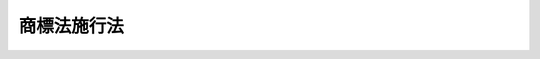 .. _S34HO128:

============
商標法施行法
============

.. raw:: html
    
    
    <b>商標法施行法<br>
    （昭和三十四年四月十三日法律第百二十八号）</b><br><br><p>
    </p><div class="arttitle"><a name="1000000000000000000000000000000000000000000000000100000000000000000000000000000">（</a><a href="/cgi-bin/idxrefer.cgi?H_FILE=%8f%ba%8e%4f%8e%6c%96%40%88%ea%93%f1%8e%b5&amp;REF_NAME=%8f%a4%95%57%96%40&amp;ANCHOR_F=&amp;ANCHOR_T=" target="inyo">商標法</a>
    の施行期日）
    </div><div class="item"><b>第一条</b>
    <a name="1000000000000000000000000000000000000000000000000100000000001000000000000000000"></a>
    　<a href="/cgi-bin/idxrefer.cgi?H_FILE=%8f%ba%8e%4f%8e%6c%96%40%88%ea%93%f1%8e%b5&amp;REF_NAME=%8f%a4%95%57%96%40&amp;ANCHOR_F=&amp;ANCHOR_T=" target="inyo">商標法</a>
    （昭和三十四年法律第百二十七号。以下「新法」という。）は、昭和三十五年四月一日から施行する。
    </div>
    
    <p>
    </p><div class="arttitle"><a name="1000000000000000000000000000000000000000000000000200000000000000000000000000000">（</a><a href="/cgi-bin/idxrefer.cgi?H_FILE=%8f%ba%8e%4f%8e%6c%96%40%88%ea%93%f1%8e%b5&amp;REF_NAME=%8f%a4%95%57%96%40&amp;ANCHOR_F=&amp;ANCHOR_T=" target="inyo">商標法</a>
    の廃止）
    </div><div class="item"><b>第二条</b>
    <a name="1000000000000000000000000000000000000000000000000200000000001000000000000000000"></a>
    　商標法（大正十年法律第九十九号。以下「旧法」という。）は、廃止する。
    </div>
    
    <p>
    </p><div class="arttitle"><a name="1000000000000000000000000000000000000000000000000300000000000000000000000000000">（商標権）</a>
    </div><div class="item"><b>第三条</b>
    <a name="1000000000000000000000000000000000000000000000000300000000001000000000000000000"></a>
    　旧法による商標権、標章権又は団体標章権であつて、<a href="/cgi-bin/idxrefer.cgi?H_FILE=%8f%ba%8e%4f%8e%6c%96%40%88%ea%93%f1%8e%b5&amp;REF_NAME=%90%56%96%40&amp;ANCHOR_F=&amp;ANCHOR_T=" target="inyo">新法</a>
    の施行の際現に存するものは、<a href="/cgi-bin/idxrefer.cgi?H_FILE=%8f%ba%8e%4f%8e%6c%96%40%88%ea%93%f1%8e%b5&amp;REF_NAME=%90%56%96%40&amp;ANCHOR_F=&amp;ANCHOR_T=" target="inyo">新法</a>
    の施行の日において<a href="/cgi-bin/idxrefer.cgi?H_FILE=%8f%ba%8e%4f%8e%6c%96%40%88%ea%93%f1%8e%b5&amp;REF_NAME=%90%56%96%40&amp;ANCHOR_F=&amp;ANCHOR_T=" target="inyo">新法</a>
    による商標権となつたものとみなす。ただし、その効力は、旧法第八条第二項の規定により効力が及ばないこととされた部分には、及ばない。
    </div>
    <div class="item"><b><a name="1000000000000000000000000000000000000000000000000300000000002000000000000000000">２</a>
    </b>
    　前項ただし書の規定は、第七条第一項の規定により従前の例によりした商標登録又は標章登録をすべき旨の査定又は審決に係る商標権に準用する。
    </div>
    <div class="item"><b><a name="1000000000000000000000000000000000000000000000000300000000003000000000000000000">３</a>
    </b>
    　旧法第一条第三項の規定（第七条第一項の規定により従前の例による場合を含む。）により商標に施すべき色を限定して受けた登録に係る登録商標については、<a href="/cgi-bin/idxrefer.cgi?H_FILE=%8f%ba%8e%4f%8e%6c%96%40%88%ea%93%f1%8e%b5&amp;REF_NAME=%90%56%96%40%91%e6%8e%b5%8f%5c%8f%f0%91%e6%88%ea%8d%80&amp;ANCHOR_F=1000000000000000000000000000000000000000000000007000000000001000000000000000000&amp;ANCHOR_T=1000000000000000000000000000000000000000000000007000000000001000000000000000000#1000000000000000000000000000000000000000000000007000000000001000000000000000000" target="inyo">新法第七十条第一項</a>
    及び<a href="/cgi-bin/idxrefer.cgi?H_FILE=%8f%ba%8e%4f%8e%6c%96%40%88%ea%93%f1%8e%b5&amp;REF_NAME=%91%e6%8e%4f%8d%80&amp;ANCHOR_F=1000000000000000000000000000000000000000000000007000000000003000000000000000000&amp;ANCHOR_T=1000000000000000000000000000000000000000000000007000000000003000000000000000000#1000000000000000000000000000000000000000000000007000000000003000000000000000000" target="inyo">第三項</a>
    の規定は、適用しない。
    </div>
    
    <p>
    </p><div class="arttitle"><a name="1000000000000000000000000000000000000000000000000400000000000000000000000000000">（標章の使用をする権利）</a>
    </div><div class="item"><b>第四条</b>
    <a name="1000000000000000000000000000000000000000000000000400000000001000000000000000000"></a>
    　旧法第九条第一項の規定による標章の使用をする権利であつて、<a href="/cgi-bin/idxrefer.cgi?H_FILE=%8f%ba%8e%4f%8e%6c%96%40%88%ea%93%f1%8e%b5&amp;REF_NAME=%90%56%96%40&amp;ANCHOR_F=&amp;ANCHOR_T=" target="inyo">新法</a>
    の施行の際現に存するものは、<a href="/cgi-bin/idxrefer.cgi?H_FILE=%8f%ba%8e%4f%8e%6c%96%40%88%ea%93%f1%8e%b5&amp;REF_NAME=%90%56%96%40&amp;ANCHOR_F=&amp;ANCHOR_T=" target="inyo">新法</a>
    の施行の日において<a href="/cgi-bin/idxrefer.cgi?H_FILE=%8f%ba%8e%4f%8e%6c%96%40%88%ea%93%f1%8e%b5&amp;REF_NAME=%90%56%96%40%91%e6%8e%4f%8f%5c%93%f1%8f%f0%91%e6%88%ea%8d%80&amp;ANCHOR_F=1000000000000000000000000000000000000000000000003200000000001000000000000000000&amp;ANCHOR_T=1000000000000000000000000000000000000000000000003200000000001000000000000000000#1000000000000000000000000000000000000000000000003200000000001000000000000000000" target="inyo">新法第三十二条第一項</a>
    の規定による商標の使用をする権利となつたものとみなす。
    </div>
    
    <p>
    </p><div class="item"><b><a name="1000000000000000000000000000000000000000000000000500000000000000000000000000000">第五条</a>
    </b>
    <a name="1000000000000000000000000000000000000000000000000500000000001000000000000000000"></a>
    　旧法第二十五条第一項の規定による商標の使用をする権利であつて<a href="/cgi-bin/idxrefer.cgi?H_FILE=%8f%ba%8e%4f%8e%6c%96%40%88%ea%93%f1%8e%b5&amp;REF_NAME=%90%56%96%40&amp;ANCHOR_F=&amp;ANCHOR_T=" target="inyo">新法</a>
    の施行の際現に存するものは<a href="/cgi-bin/idxrefer.cgi?H_FILE=%8f%ba%8e%4f%8e%6c%96%40%88%ea%93%f1%8e%b5&amp;REF_NAME=%90%56%96%40&amp;ANCHOR_F=&amp;ANCHOR_T=" target="inyo">新法</a>
    の施行の日において、第七条第八項の規定によりその例によるものとされた旧法第二十五条第一項の規定による商標の使用をする権利は当該審決が確定した日において、<a href="/cgi-bin/idxrefer.cgi?H_FILE=%8f%ba%8e%4f%8e%6c%96%40%88%ea%93%f1%8e%b5&amp;REF_NAME=%90%56%96%40%91%e6%8e%4f%8f%5c%8e%4f%8f%f0%91%e6%88%ea%8d%80&amp;ANCHOR_F=1000000000000000000000000000000000000000000000003300000000001000000000000000000&amp;ANCHOR_T=1000000000000000000000000000000000000000000000003300000000001000000000000000000#1000000000000000000000000000000000000000000000003300000000001000000000000000000" target="inyo">新法第三十三条第一項</a>
    の規定による商標の使用をする権利となつたものとみなす。
    </div>
    
    <p>
    </p><div class="arttitle"><a name="1000000000000000000000000000000000000000000000000600000000000000000000000000000">（存続期間）</a>
    </div><div class="item"><b>第六条</b>
    <a name="1000000000000000000000000000000000000000000000000600000000001000000000000000000"></a>
    　第三条第一項の規定により<a href="/cgi-bin/idxrefer.cgi?H_FILE=%8f%ba%8e%4f%8e%6c%96%40%88%ea%93%f1%8e%b5&amp;REF_NAME=%90%56%96%40&amp;ANCHOR_F=&amp;ANCHOR_T=" target="inyo">新法</a>
    により商標権となつたものとみなされた旧法による商標権、標章権及び団体標章権（次条第一項の規定により従前の例によりした商標登録又は標章登録をすべき旨の査定又は審決に係るものを含む。）の存続期間（次条第三項の規定により従前の例によりした存続期間更新登録後のものを含む。）については、なお従前の例による。ただし、その存続期間の更新については、この限りでない。
    </div>
    
    <p>
    </p><div class="arttitle"><a name="1000000000000000000000000000000000000000000000000700000000000000000000000000000">（係属中の手続）</a>
    </div><div class="item"><b>第七条</b>
    <a name="1000000000000000000000000000000000000000000000000700000000001000000000000000000"></a>
    　<a href="/cgi-bin/idxrefer.cgi?H_FILE=%8f%ba%8e%4f%8e%6c%96%40%88%ea%93%f1%8e%b5&amp;REF_NAME=%90%56%96%40&amp;ANCHOR_F=&amp;ANCHOR_T=" target="inyo">新法</a>
    の施行の際現に係属している商標登録出願又は標章登録出願（抗告審判に係属しているものを含む。）については、その商標登録出願又は標章登録出願について査定又は審決が確定するまでは、なお従前の例による。
    </div>
    <div class="item"><b><a name="1000000000000000000000000000000000000000000000000700000000002000000000000000000">２</a>
    </b>
    　<a href="/cgi-bin/idxrefer.cgi?H_FILE=%8f%ba%8e%4f%8e%6c%96%40%88%ea%93%f1%8e%b5&amp;REF_NAME=%90%56%96%40&amp;ANCHOR_F=&amp;ANCHOR_T=" target="inyo">新法</a>
    の施行の際現に係属している団体標章登録出願（抗告審判に係属しているものを含む。）は、商標登録出願とみなして前項の規定を適用する。
    </div>
    <div class="item"><b><a name="1000000000000000000000000000000000000000000000000700000000003000000000000000000">３</a>
    </b>
    　<a href="/cgi-bin/idxrefer.cgi?H_FILE=%8f%ba%8e%4f%8e%6c%96%40%88%ea%93%f1%8e%b5&amp;REF_NAME=%90%56%96%40&amp;ANCHOR_F=&amp;ANCHOR_T=" target="inyo">新法</a>
    の施行の際現に係属している商標権の存続期間更新登録の出願（抗告審判に係属しているものを含む。）については、その出願について査定又は審決が確定するまでは、なお従前の例による。
    </div>
    <div class="item"><b><a name="1000000000000000000000000000000000000000000000000700000000004000000000000000000">４</a>
    </b>
    　<a href="/cgi-bin/idxrefer.cgi?H_FILE=%8f%ba%8e%4f%8e%6c%96%40%88%ea%93%f1%8e%b5&amp;REF_NAME=%90%56%96%40&amp;ANCHOR_F=&amp;ANCHOR_T=" target="inyo">新法</a>
    の施行の際現に係属している標章権又は団体標章権の存続期間更新登録の出願（抗告審判に係属しているものを含む。）は、商標権の存続期間更新登録の出願とみなして前項の規定を適用する。
    </div>
    <div class="item"><b><a name="1000000000000000000000000000000000000000000000000700000000005000000000000000000">５</a>
    </b>
    　第一項の規定により従前の例によりした標章登録をすべき旨の査定又は審決が確定したときは、その査定又は審決は、<a href="/cgi-bin/idxrefer.cgi?H_FILE=%8f%ba%8e%4f%8e%6c%96%40%88%ea%93%f1%8e%b5&amp;REF_NAME=%90%56%96%40&amp;ANCHOR_F=&amp;ANCHOR_T=" target="inyo">新法</a>
    による商標登録をすべき旨の査定又は審決とみなす。
    </div>
    <div class="item"><b><a name="1000000000000000000000000000000000000000000000000700000000006000000000000000000">６</a>
    </b>
    　<a href="/cgi-bin/idxrefer.cgi?H_FILE=%8f%ba%8e%4f%8e%6c%96%40%88%ea%93%f1%8e%b5&amp;REF_NAME=%90%56%96%40&amp;ANCHOR_F=&amp;ANCHOR_T=" target="inyo">新法</a>
    の施行の際現に係属して商標権についての旧法<a href="/cgi-bin/idxrefer.cgi?H_FILE=%8f%ba%8e%4f%8e%6c%96%40%88%ea%93%f1%8e%b5&amp;REF_NAME=%91%e6%93%f1%8f%5c%93%f1%8f%f0%91%e6%88%ea%8d%80%91%e6%88%ea%8d%86&amp;ANCHOR_F=1000000000000000000000000000000000000000000000002200000000001000000001000000000&amp;ANCHOR_T=1000000000000000000000000000000000000000000000002200000000001000000001000000000#1000000000000000000000000000000000000000000000002200000000001000000001000000000" target="inyo">第二十二条第一項第一号</a>
    の審判又はその審判の審決に対する抗告審判については、なお従前の例による。ただし、<a href="/cgi-bin/idxrefer.cgi?H_FILE=%8f%ba%8e%4f%8e%6c%96%40%88%ea%93%f1%8e%b5&amp;REF_NAME=%90%56%96%40&amp;ANCHOR_F=&amp;ANCHOR_T=" target="inyo">新法</a>
    の施行の際現に係属している商標権についての<a href="/cgi-bin/idxrefer.cgi?H_FILE=%8f%ba%8e%4f%8e%6c%96%40%88%ea%93%f1%8e%b5&amp;REF_NAME=%93%af%8d%86&amp;ANCHOR_F=1000000000000000000000000000000000000000000000002200000000001000000001000000000&amp;ANCHOR_T=1000000000000000000000000000000000000000000000002200000000001000000001000000000#1000000000000000000000000000000000000000000000002200000000001000000001000000000" target="inyo">同号</a>
    の審判（<a href="/cgi-bin/idxrefer.cgi?H_FILE=%8f%ba%8e%4f%8e%6c%96%40%88%ea%93%f1%8e%b5&amp;REF_NAME=%90%56%96%40&amp;ANCHOR_F=&amp;ANCHOR_T=" target="inyo">新法</a>
    の施行の際現に事件が抗告審判に係属しており、<a href="/cgi-bin/idxrefer.cgi?H_FILE=%8f%ba%8e%4f%8e%6c%96%40%88%ea%93%f1%8e%b5&amp;REF_NAME=%90%56%96%40&amp;ANCHOR_F=&amp;ANCHOR_T=" target="inyo">新法</a>
    の施行後差し戻されて審判に係属した場合におけるその審判を含む。）については、その審判の審決を抗告審判の審決と、審判請求書の却下の決定を抗告審判の請求書の却下の決定とみなす。
    </div>
    <div class="item"><b><a name="1000000000000000000000000000000000000000000000000700000000007000000000000000000">７</a>
    </b>
    　<a href="/cgi-bin/idxrefer.cgi?H_FILE=%8f%ba%8e%4f%8e%6c%96%40%88%ea%93%f1%8e%b5&amp;REF_NAME=%90%56%96%40&amp;ANCHOR_F=&amp;ANCHOR_T=" target="inyo">新法</a>
    の施行の際現に係属している標章権又は団体標章権についての旧法<a href="/cgi-bin/idxrefer.cgi?H_FILE=%8f%ba%8e%4f%8e%6c%96%40%88%ea%93%f1%8e%b5&amp;REF_NAME=%91%e6%93%f1%8f%5c%93%f1%8f%f0%91%e6%88%ea%8d%80%91%e6%88%ea%8d%86&amp;ANCHOR_F=1000000000000000000000000000000000000000000000002200000000001000000001000000000&amp;ANCHOR_T=1000000000000000000000000000000000000000000000002200000000001000000001000000000#1000000000000000000000000000000000000000000000002200000000001000000001000000000" target="inyo">第二十二条第一項第一号</a>
    の審判（旧法第三十一条第一項の規定による団体標章の登録の取消に係るものを除く。）又はその審判の審決に対する抗告審判は、商標権についての<a href="/cgi-bin/idxrefer.cgi?H_FILE=%8f%ba%8e%4f%8e%6c%96%40%88%ea%93%f1%8e%b5&amp;REF_NAME=%93%af%8d%86&amp;ANCHOR_F=1000000000000000000000000000000000000000000000002200000000001000000001000000000&amp;ANCHOR_T=1000000000000000000000000000000000000000000000002200000000001000000001000000000#1000000000000000000000000000000000000000000000002200000000001000000001000000000" target="inyo">同号</a>
    の審判又はその審判の審決に対する抗告審判とみなして前項の規定を適用する。
    </div>
    <div class="item"><b><a name="1000000000000000000000000000000000000000000000000700000000008000000000000000000">８</a>
    </b>
    　<a href="/cgi-bin/idxrefer.cgi?H_FILE=%8f%ba%8e%4f%8e%6c%96%40%88%ea%93%f1%8e%b5&amp;REF_NAME=%90%56%96%40&amp;ANCHOR_F=&amp;ANCHOR_T=" target="inyo">新法</a>
    の施行の際現に係属している旧法<a href="/cgi-bin/idxrefer.cgi?H_FILE=%8f%ba%8e%4f%8e%6c%96%40%88%ea%93%f1%8e%b5&amp;REF_NAME=%91%e6%93%f1%8f%5c%93%f1%8f%f0%91%e6%88%ea%8d%80%91%e6%93%f1%8d%86&amp;ANCHOR_F=1000000000000000000000000000000000000000000000002200000000001000000002000000000&amp;ANCHOR_T=1000000000000000000000000000000000000000000000002200000000001000000002000000000#1000000000000000000000000000000000000000000000002200000000001000000002000000000" target="inyo">第二十二条第一項第二号</a>
    の審判又はその審判の審決に対する抗告審判については、なお従前の例による。
    </div>
    <div class="item"><b><a name="1000000000000000000000000000000000000000000000000700000000009000000000000000000">９</a>
    </b>
    　<a href="/cgi-bin/idxrefer.cgi?H_FILE=%8f%ba%8e%4f%8e%6c%96%40%88%ea%93%f1%8e%b5&amp;REF_NAME=%90%56%96%40&amp;ANCHOR_F=&amp;ANCHOR_T=" target="inyo">新法</a>
    の施行の際現に係属している商標権についての旧法<a href="/cgi-bin/idxrefer.cgi?H_FILE=%8f%ba%8e%4f%8e%6c%96%40%88%ea%93%f1%8e%b5&amp;REF_NAME=%91%e6%93%f1%8f%5c%93%f1%8f%f0%91%e6%88%ea%8d%80%91%e6%8e%4f%8d%86&amp;ANCHOR_F=1000000000000000000000000000000000000000000000002200000000001000000003000000000&amp;ANCHOR_T=1000000000000000000000000000000000000000000000002200000000001000000003000000000#1000000000000000000000000000000000000000000000002200000000001000000003000000000" target="inyo">第二十二条第一項第三号</a>
    の審判又はその審判の審決に対する抗告審判については、なお従前の例による。
    </div>
    <div class="item"><b><a name="1000000000000000000000000000000000000000000000000700000000010000000000000000000">１０</a>
    </b>
    　第六項ただし書の規定は、前二項の場合に準用する。
    </div>
    <div class="item"><b><a name="1000000000000000000000000000000000000000000000000700000000011000000000000000000">１１</a>
    </b>
    　<a href="/cgi-bin/idxrefer.cgi?H_FILE=%8f%ba%8e%4f%8e%6c%96%40%88%ea%93%f1%8e%b5&amp;REF_NAME=%90%56%96%40&amp;ANCHOR_F=&amp;ANCHOR_T=" target="inyo">新法</a>
    の施行の際現に係属している標章権又は団体標章権についての旧法<a href="/cgi-bin/idxrefer.cgi?H_FILE=%8f%ba%8e%4f%8e%6c%96%40%88%ea%93%f1%8e%b5&amp;REF_NAME=%91%e6%93%f1%8f%5c%93%f1%8f%f0%91%e6%88%ea%8d%80%91%e6%8e%4f%8d%86&amp;ANCHOR_F=1000000000000000000000000000000000000000000000002200000000001000000003000000000&amp;ANCHOR_T=1000000000000000000000000000000000000000000000002200000000001000000003000000000#1000000000000000000000000000000000000000000000002200000000001000000003000000000" target="inyo">第二十二条第一項第三号</a>
    の審判又はその審判の審決に対する抗告審判は、商標権についての<a href="/cgi-bin/idxrefer.cgi?H_FILE=%8f%ba%8e%4f%8e%6c%96%40%88%ea%93%f1%8e%b5&amp;REF_NAME=%93%af%8d%86&amp;ANCHOR_F=1000000000000000000000000000000000000000000000002200000000001000000003000000000&amp;ANCHOR_T=1000000000000000000000000000000000000000000000002200000000001000000003000000000#1000000000000000000000000000000000000000000000002200000000001000000003000000000" target="inyo">同号</a>
    の審判又はその審判の審決に対する抗告審判とみなして<a href="/cgi-bin/idxrefer.cgi?H_FILE=%8f%ba%8e%4f%8e%6c%96%40%88%ea%93%f1%8e%b5&amp;REF_NAME=%91%e6%8b%e3%8d%80&amp;ANCHOR_F=1000000000000000000000000000000000000000000000002200000000009000000000000000000&amp;ANCHOR_T=1000000000000000000000000000000000000000000000002200000000009000000000000000000#1000000000000000000000000000000000000000000000002200000000009000000000000000000" target="inyo">第九項</a>
    の規定を適用する。
    </div>
    <div class="item"><b><a name="1000000000000000000000000000000000000000000000000700000000012000000000000000000">１２</a>
    </b>
    　第六項から前項までの規定は、<a href="/cgi-bin/idxrefer.cgi?H_FILE=%8f%ba%8e%4f%8e%6c%96%40%88%ea%93%f1%8e%b5&amp;REF_NAME=%90%56%96%40&amp;ANCHOR_F=&amp;ANCHOR_T=" target="inyo">新法</a>
    の施行の際現に係属している旧法<a href="/cgi-bin/idxrefer.cgi?H_FILE=%8f%ba%8e%4f%8e%6c%96%40%88%ea%93%f1%8e%b5&amp;REF_NAME=%91%e6%93%f1%8f%5c%8e%6c%8f%f0&amp;ANCHOR_F=1000000000000000000000000000000000000000000000002400000000000000000000000000000&amp;ANCHOR_T=1000000000000000000000000000000000000000000000002400000000000000000000000000000#1000000000000000000000000000000000000000000000002400000000000000000000000000000" target="inyo">第二十四条</a>
    又は<a href="/cgi-bin/idxrefer.cgi?H_FILE=%8f%ba%8e%4f%8e%6c%96%40%88%ea%93%f1%8e%b5&amp;REF_NAME=%93%af%8f%f0&amp;ANCHOR_F=1000000000000000000000000000000000000000000000002400000000000000000000000000000&amp;ANCHOR_T=1000000000000000000000000000000000000000000000002400000000000000000000000000000#1000000000000000000000000000000000000000000000002400000000000000000000000000000" target="inyo">同条</a>
    において準用する特許法（大正十年法律第九十六号）<a href="/cgi-bin/idxrefer.cgi?H_FILE=%8f%ba%8e%4f%8e%6c%96%40%88%ea%93%f1%8e%b5&amp;REF_NAME=%91%e6%95%53%93%f1%8f%5c%94%aa%8f%f0%91%e6%88%ea%8d%80&amp;ANCHOR_F=1000000000000000000000000000000000000000000000012800000000001000000000000000000&amp;ANCHOR_T=1000000000000000000000000000000000000000000000012800000000001000000000000000000#1000000000000000000000000000000000000000000000012800000000001000000000000000000" target="inyo">第百二十八条第一項</a>
    において準用する<a href="/cgi-bin/idxrefer.cgi?H_FILE=%8f%ba%8e%4f%8e%6c%96%40%88%ea%93%f1%8e%b5&amp;REF_NAME=%93%af%96%40%91%e6%95%53%93%f1%8f%5c%88%ea%8f%f0%91%e6%88%ea%8d%80&amp;ANCHOR_F=1000000000000000000000000000000000000000000000012100000000001000000000000000000&amp;ANCHOR_T=1000000000000000000000000000000000000000000000012100000000001000000000000000000#1000000000000000000000000000000000000000000000012100000000001000000000000000000" targe>
    </a><a name="1000000000000000000000000000000000000000000000000800000000001000000000000000000"></a>
    　<a href="/cgi-bin/idxrefer.cgi?H_FILE=%8f%ba%8e%4f%8e%6c%96%40%88%ea%93%f1%8e%b5&amp;REF_NAME=%90%56%96%40&amp;ANCHOR_F=&amp;ANCHOR_T=" target="inyo">新法</a>
    の施行前にした商標登録出願により生じた権利、標章登録出願により生じた権利又は団体標章登録出願により生じた権利の承継（相続その他の一般承継を除く。）であつて、<a href="/cgi-bin/idxrefer.cgi?H_FILE=%8f%ba%8e%4f%8e%6c%96%40%88%ea%93%f1%8e%b5&amp;REF_NAME=%90%56%96%40&amp;ANCHOR_F=&amp;ANCHOR_T=" target="inyo">新法</a>
    の施行の際現に特許庁長官に届出をしてないものは、<a href="/cgi-bin/idxrefer.cgi?H_FILE=%8f%ba%8e%4f%8e%6c%96%40%88%ea%93%f1%8e%b5&amp;REF_NAME=%90%56%96%40&amp;ANCHOR_F=&amp;ANCHOR_T=" target="inyo">新法</a>
    の施行の日にその効力を失う。
    </div>
    
    <p>
    </p><div class="arttitle"><a name="1000000000000000000000000000000000000000000000000900000000000000000000000000000">（商標権等の移転）</a>
    </div><div class="item"><b>第九条</b>
    <a name="1000000000000000000000000000000000000000000000000900000000001000000000000000000"></a>
    　<a href="/cgi-bin/idxrefer.cgi?H_FILE=%8f%ba%8e%4f%8e%6c%96%40%88%ea%93%f1%8e%b5&amp;REF_NAME=%90%56%96%40&amp;ANCHOR_F=&amp;ANCHOR_T=" target="inyo">新法</a>
    の施行前にした商標権、標章権又は団体標章権の移転（相続その他の一般承継によるものを除く。）であつて、<a href="/cgi-bin/idxrefer.cgi?H_FILE=%8f%ba%8e%4f%8e%6c%96%40%88%ea%93%f1%8e%b5&amp;REF_NAME=%90%56%96%40&amp;ANCHOR_F=&amp;ANCHOR_T=" target="inyo">新法</a>
    の施行の際現に登録してないものは、<a href="/cgi-bin/idxrefer.cgi?H_FILE=%8f%ba%8e%4f%8e%6c%96%40%88%ea%93%f1%8e%b5&amp;REF_NAME=%90%56%96%40&amp;ANCHOR_F=&amp;ANCHOR_T=" target="inyo">新法</a>
    の施行の日にその効力を失う。
    </div>
    
    <p>
    </p><div class="arttitle"><a name="1000000000000000000000000000000000000000000000001000000000000000000000000000000">（無効審判）</a>
    </div><div class="item"><b>第十条</b>
    <a name="1000000000000000000000000000000000000000000000001000000000001000000000000000000"></a>
    　旧法によりした商標登録（第七条第一項の規定により従前の例によりしたものを含み、旧商標法（明治四十二年法律第二十五号。以下「四十二年法」という。）によりしたものを除く。）についての<a href="/cgi-bin/idxrefer.cgi?H_FILE=%8f%ba%8e%4f%8e%6c%96%40%88%ea%93%f1%8e%b5&amp;REF_NAME=%90%56%96%40%91%e6%8e%6c%8f%5c%98%5a%8f%f0%91%e6%88%ea%8d%80&amp;ANCHOR_F=1000000000000000000000000000000000000000000000004600000000001000000000000000000&amp;ANCHOR_T=1000000000000000000000000000000000000000000000004600000000001000000000000000000#1000000000000000000000000000000000000000000000004600000000001000000000000000000" target="inyo">新法第四十六条第一項</a>
    の審判又はその審判の確定審決に対する再審においては、旧法第十六条第一項の規定は、<a href="/cgi-bin/idxrefer.cgi?H_FILE=%8f%ba%8e%4f%8e%6c%96%40%88%ea%93%f1%8e%b5&amp;REF_NAME=%90%56%96%40&amp;ANCHOR_F=&amp;ANCHOR_T=" target="inyo">新法</a>
    の施行後も、なおその効力を有し、同項に規定する場合に限り、その商標登録を無効にすることができる。
    </div>
    <div class="item"><b><a name="1000000000000000000000000000000000000000000000001000000000002000000000000000000">２</a>
    </b>
    　前項に規定する商標登録についての旧法第二十二条第一項第二号の審判又はその審判の審決に対する抗告審判の確定審決（第七条第八項の規定により従前の例によりした当該審決であつて、確定したものを含む。）に対する再審であつて、<a href="/cgi-bin/idxrefer.cgi?H_FILE=%8f%ba%8e%4f%8e%6c%96%40%88%ea%93%f1%8e%b5&amp;REF_NAME=%90%56%96%40&amp;ANCHOR_F=&amp;ANCHOR_T=" target="inyo">新法</a>
    の施行後に請求したものにおいても、前項と同様とする。
    </div>
    <div class="item"><b><a name="1000000000000000000000000000000000000000000000001000000000003000000000000000000">３</a>
    </b>
    　第一項に規定する商標登録については、旧法第二十三条の規定は、<a href="/cgi-bin/idxrefer.cgi?H_FILE=%8f%ba%8e%4f%8e%6c%96%40%88%ea%93%f1%8e%b5&amp;REF_NAME=%90%56%96%40&amp;ANCHOR_F=&amp;ANCHOR_T=" target="inyo">新法</a>
    の施行後も、なおその効力を有する。
    </div>
    <div class="item"><b><a name="1000000000000000000000000000000000000000000000001000000000004000000000000000000">４</a>
    </b>
    　四十二年法によりした商標登録についての<a href="/cgi-bin/idxrefer.cgi?H_FILE=%8f%ba%8e%4f%8e%6c%96%40%88%ea%93%f1%8e%b5&amp;REF_NAME=%90%56%96%40%91%e6%8e%6c%8f%5c%98%5a%8f%f0%91%e6%88%ea%8d%80&amp;ANCHOR_F=1000000000000000000000000000000000000000000000004600000000001000000000000000000&amp;ANCHOR_T=1000000000000000000000000000000000000000000000004600000000001000000000000000000#1000000000000000000000000000000000000000000000004600000000001000000000000000000" target="inyo">新法第四十六条第一項</a>
    の審判又はその審判の確定審決に対する再審においては、旧法第四十二条前段の規定は、<a href="/cgi-bin/idxrefer.cgi?H_FILE=%8f%ba%8e%4f%8e%6c%96%40%88%ea%93%f1%8e%b5&amp;REF_NAME=%90%56%96%40&amp;ANCHOR_F=&amp;ANCHOR_T=" target="inyo">新法</a>
    の施行後も、なおその効力を有し、同条前段に規定する場合に限り、その商標登録を無効にすることができる。
    </div>
    <div class="item"><b><a name="1000000000000000000000000000000000000000000000001000000000005000000000000000000">５</a>
    </b>
    　前項に規定する商標登録についての旧法第二十二条第一項第二号の審判又はその審判の審決に対する抗告審判の確定審決（第七条第八項の規定により従前の例によりした当該審決であつて確定したものを含む。）に対する再審であつて、<a href="/cgi-bin/idxrefer.cgi?H_FILE=%8f%ba%8e%4f%8e%6c%96%40%88%ea%93%f1%8e%b5&amp;REF_NAME=%90%56%96%40&amp;ANCHOR_F=&amp;ANCHOR_T=" target="inyo">新法</a>
    の施行後に請求したものにおいても、前項と同様とする。
    </div>
    <div class="item"><b><a name="1000000000000000000000000000000000000000000000001000000000006000000000000000000">６</a>
    </b>
    　第四項に規定する商標登録については、旧法第四十二条後段及び第四十三条の規定は、<a href="/cgi-bin/idxrefer.cgi?H_FILE=%8f%ba%8e%4f%8e%6c%96%40%88%ea%93%f1%8e%b5&amp;REF_NAME=%90%56%96%40&amp;ANCHOR_F=&amp;ANCHOR_T=" target="inyo">新法</a>
    の施行後も、なおその効力を有する。
    </div>
    <div class="item"><b><a name="1000000000000000000000000000000000000000000000001000000000007000000000000000000">７</a>
    </b>
    　旧法によりした標章登録及び団体標章登録（第七条第一項の規定により従前の例によりしたものを含む。）は、旧法によりした商標登録とみなして前六項の規定を適用する。
    </div>
    
    <p>
    </p><div class="item"><b><a name="1000000000000000000000000000000000000000000000001100000000000000000000000000000">第十一条</a>
    </b>
    <a name="1000000000000000000000000000000000000000000000001100000000001000000000000000000"></a>
    　前条の規定は、旧法によりした商標権、標章権又は団体標章権の存続期間更新の登録（第七条第三項の規定により従前の例によりしたものを含む。）に準用する。
    </div>
    
    <p>
    </p><div class="arttitle"><a name="1000000000000000000000000000000000000000000000001200000000000000000000000000000">（登録料）</a>
    </div><div class="item"><b>第十二条</b>
    <a name="1000000000000000000000000000000000000000000000001200000000001000000000000000000"></a>
    　<a href="/cgi-bin/idxrefer.cgi?H_FILE=%8f%ba%8e%4f%8e%6c%96%40%88%ea%93%f1%8e%b5&amp;REF_NAME=%90%56%96%40&amp;ANCHOR_F=&amp;ANCHOR_T=" target="inyo">新法</a>
    の施行前にすでに納付し又は納付すべきであつた登録料については、なお従前の例による。
    </div>
    <div class="item"><b><a name="1000000000000000000000000000000000000000000000001200000000002000000000000000000">２</a>
    </b>
    　<a href="/cgi-bin/idxrefer.cgi?H_FILE=%8f%ba%8e%4f%8e%6c%96%40%88%ea%93%f1%8e%b5&amp;REF_NAME=%90%56%96%40%91%e6%8e%6c%8f%5c%93%f1%8f%f0&amp;ANCHOR_F=1000000000000000000000000000000000000000000000004200000000000000000000000000000&amp;ANCHOR_T=1000000000000000000000000000000000000000000000004200000000000000000000000000000#1000000000000000000000000000000000000000000000004200000000000000000000000000000" target="inyo">新法第四十二条</a>
    の規定は、<a href="/cgi-bin/idxrefer.cgi?H_FILE=%8f%ba%8e%4f%8e%6c%96%40%88%ea%93%f1%8e%b5&amp;REF_NAME=%90%56%96%40&amp;ANCHOR_F=&amp;ANCHOR_T=" target="inyo">新法</a>
    の施行前に納付した登録料（前項の規定により従前の例により納付したものを含む。）についても、適用する。
    </div>
    
    <p>
    </p><div class="arttitle"><a name="1000000000000000000000000000000000000000000000001300000000000000000000000000000">（団体標章の使用者）</a>
    </div><div class="item"><b>第十三条</b>
    <a name="1000000000000000000000000000000000000000000000001300000000001000000000000000000"></a>
    　旧法第二十七条第一項の団体員又は旧法第三十三条の営業者であつて、<a href="/cgi-bin/idxrefer.cgi?H_FILE=%8f%ba%8e%4f%8e%6c%96%40%88%ea%93%f1%8e%b5&amp;REF_NAME=%90%56%96%40&amp;ANCHOR_F=&amp;ANCHOR_T=" target="inyo">新法</a>
    の施行の際現に団体標章の使用をすることができるものは、当該商標権についての<a href="/cgi-bin/idxrefer.cgi?H_FILE=%8f%ba%8e%4f%8e%6c%96%40%88%ea%93%f1%8e%b5&amp;REF_NAME=%90%56%96%40%91%e6%8e%4f%8f%5c%88%ea%8f%f0%91%e6%88%ea%8d%80&amp;ANCHOR_F=1000000000000000000000000000000000000000000000003100000000001000000000000000000&amp;ANCHOR_T=1000000000000000000000000000000000000000000000003100000000001000000000000000000#1000000000000000000000000000000000000000000000003100000000001000000000000000000" target="inyo">新法第三十一条第一項</a>
    の規定による通常使用権を有するものとみなす。
    </div>
    
    <p>
    </p><div class="arttitle"><a name="1000000000000000000000000000000000000000000000001400000000000000000000000000000">（処分）</a>
    </div><div class="item"><b>第十四条</b>
    <a name="1000000000000000000000000000000000000000000000001400000000001000000000000000000"></a>
    　旧法によりした処分、手続その他の行為（第七条第一項、第三項、第六項、第八項、第九項（これらの規定を同条第十二項において準用する場合を含む。）又は第十三項の規定により従前の例によりしたものを含む。）は、<a href="/cgi-bin/idxrefer.cgi?H_FILE=%8f%ba%8e%4f%8e%6c%96%40%88%ea%93%f1%8e%b5&amp;REF_NAME=%90%56%96%40&amp;ANCHOR_F=&amp;ANCHOR_T=" target="inyo">新法</a>
    中にこれに相当する規定があるときは、<a href="/cgi-bin/idxrefer.cgi?H_FILE=%8f%ba%8e%4f%8e%6c%96%40%88%ea%93%f1%8e%b5&amp;REF_NAME=%90%56%96%40&amp;ANCHOR_F=&amp;ANCHOR_T=" target="inyo">新法</a>
    によりしたものとみなす。
    </div>
    
    <p>
    </p><div class="arttitle"><a name="1000000000000000000000000000000000000000000000001500000000000000000000000000000">（罰則の適用）</a>
    </div><div class="item"><b>第十五条</b>
    <a name="1000000000000000000000000000000000000000000000001500000000001000000000000000000"></a>
    　<a href="/cgi-bin/idxrefer.cgi?H_FILE=%8f%ba%8e%4f%8e%6c%96%40%88%ea%93%f1%8e%b5&amp;REF_NAME=%90%56%96%40&amp;ANCHOR_F=&amp;ANCHOR_T=" target="inyo">新法</a>
    の施行前にした行為及び<a href="/cgi-bin/idxrefer.cgi?H_FILE=%8f%ba%8e%4f%8e%6c%96%40%88%ea%93%f1%8e%b5&amp;REF_NAME=%91%e6%8e%b5%8f%f0%91%e6%88%ea%8d%80&amp;ANCHOR_F=1000000000000000000000000000000000000000000000000700000000001000000000000000000&amp;ANCHOR_T=1000000000000000000000000000000000000000000000000700000000001000000000000000000#1000000000000000000000000000000000000000000000000700000000001000000000000000000" target="inyo">第七条第一項</a>
    、第三項、第六項、第八項、第九項（これらの規定を<a href="/cgi-bin/idxrefer.cgi?H_FILE=%8f%ba%8e%4f%8e%6c%96%40%88%ea%93%f1%8e%b5&amp;REF_NAME=%93%af%8f%f0%91%e6%8f%5c%93%f1%8d%80&amp;ANCHOR_F=1000000000000000000000000000000000000000000000000700000000012000000000000000000&amp;ANCHOR_T=1000000000000000000000000000000000000000000000000700000000012000000000000000000#1000000000000000000000000000000000000000000000000700000000012000000000000000000" target="inyo">同条第十二項</a>
    において準用する場合を含む。）又は第十三項の規定により従前の例によるものとされた手続に係る<a href="/cgi-bin/idxrefer.cgi?H_FILE=%8f%ba%8e%4f%8e%6c%96%40%88%ea%93%f1%8e%b5&amp;REF_NAME=%90%56%96%40&amp;ANCHOR_F=&amp;ANCHOR_T=" target="inyo">新法</a>
    の施行後にした行為に対する罰則の適用については、なお従前の例による。
    </div>
    
    
    <br><a name="5000000000000000000000000000000000000000000000000000000000000000000000000000000"></a>
    　　　<a name="5000000001000000000000000000000000000000000000000000000000000000000000000000000"><b>附　則</b></a>
    <br><p>
    　この法律は、昭和三十五年四月一日から施行する。
    
    
    <br><br></p>
